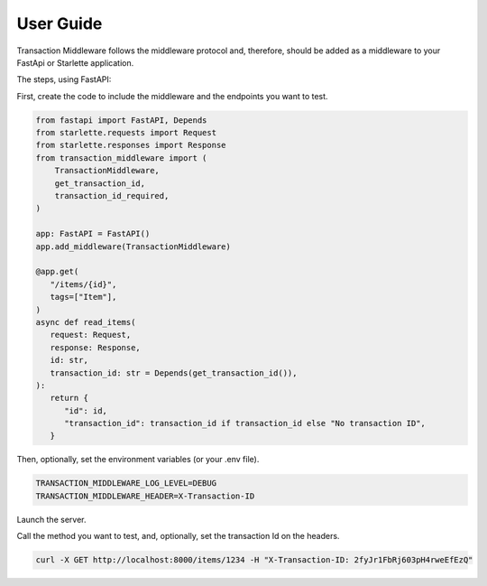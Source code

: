 User Guide
==========

Transaction Middleware follows the middleware protocol and, therefore, should be added as a middleware to your FastApi or Starlette application.

The steps, using FastAPI:

First, create the code to include the middleware and the endpoints you want to test.

.. code-block:: python

   from fastapi import FastAPI, Depends
   from starlette.requests import Request
   from starlette.responses import Response
   from transaction_middleware import (
       TransactionMiddleware,
       get_transaction_id,
       transaction_id_required,
   )

   app: FastAPI = FastAPI()
   app.add_middleware(TransactionMiddleware)

   @app.get(
      "/items/{id}",
      tags=["Item"],
   )
   async def read_items(
      request: Request,
      response: Response,
      id: str,
      transaction_id: str = Depends(get_transaction_id()),
   ):
      return {
         "id": id,
         "transaction_id": transaction_id if transaction_id else "No transaction ID",
      }

Then, optionally, set the environment variables (or your .env file).

.. code-block:: bash

   TRANSACTION_MIDDLEWARE_LOG_LEVEL=DEBUG
   TRANSACTION_MIDDLEWARE_HEADER=X-Transaction-ID

Launch the server.

Call the method you want to test, and, optionally, set the transaction Id on the headers.

.. code-block:: bash

   curl -X GET http://localhost:8000/items/1234 -H "X-Transaction-ID: 2fyJr1FbRj603pH4rweEfEzQ"
